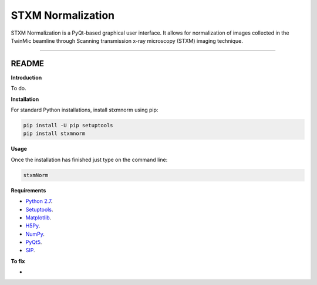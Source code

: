 STXM Normalization
=======================

STXM Normalization is a PyQt-based graphical user interface. It allows for normalization of images
collected in the TwinMic beamline through Scanning transmission x-ray microscopy (STXM) imaging technique.


----

README
""""""""""""""""" 

**Introduction**

To do.

**Installation**

For standard Python installations, install stxmnorm using pip:

.. code:: bash

    pip install -U pip setuptools
    pip install stxmnorm

**Usage**

Once the installation has finished just type on the command line:

.. code:: bash

    stxmNorm

**Requirements**

* `Python 2.7 <https://www.python.org/downloads/>`_.
* `Setuptools <https://setuptools.readthedocs.io/en/latest/>`_.
* `Matplotlib <https://matplotlib.org/>`_.
* `H5Py <http://www.h5py.org/>`_.
* `NumPy <http://www.numpy.org/>`_.
* `PyQt5 <http://pyqt.sourceforge.net/Docs/PyQt5/installation.html>`_.
* `SIP <https://www.riverbankcomputing.com/software/sip/download>`_.

**To fix**

* 




